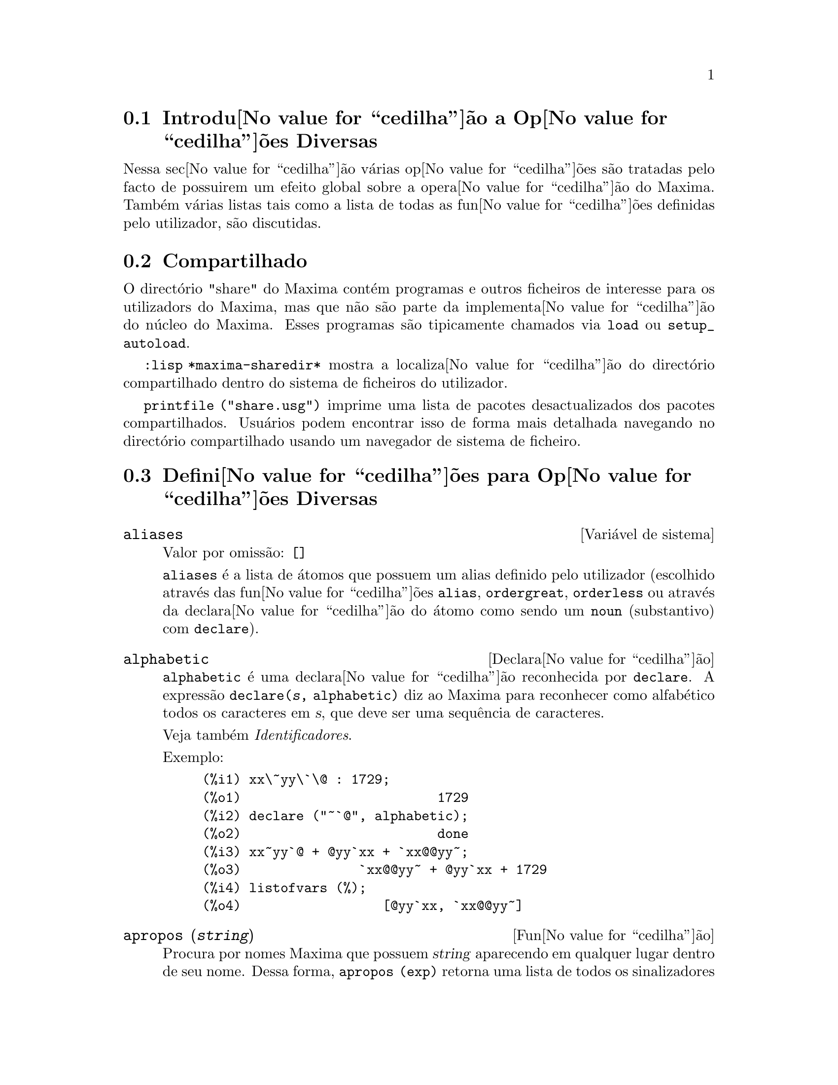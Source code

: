 @c /Miscellaneous.texi/1.20/Mon Jan  1 07:27:14 2007/-ko/
@menu
* Introdu@value{cedilha}@~ao a Op@value{cedilha}@~oes Diversas::  
* Compartilhado::                       
* Defini@value{cedilha}@~oes para Op@value{cedilha}@~oes Diversas::  
@end menu

@node Introdu@value{cedilha}@~ao a Op@value{cedilha}@~oes Diversas, Compartilhado, Op@value{cedilha}@~oes Diversas, Op@value{cedilha}@~oes Diversas
@section Introdu@value{cedilha}@~ao a Op@value{cedilha}@~oes Diversas

Nessa sec@value{cedilha}@~ao v@'arias op@value{cedilha}@~oes s@~ao tratadas pelo facto de possuirem um efeito global
sobre a opera@value{cedilha}@~ao do Maxima.   Tamb@'em v@'arias listas tais como a lista de todas as
fun@value{cedilha}@~oes definidas pelo utilizador, s@~ao discutidas.

@node Compartilhado, Defini@value{cedilha}@~oes para Op@value{cedilha}@~oes Diversas, Introdu@value{cedilha}@~ao a Op@value{cedilha}@~oes Diversas, Op@value{cedilha}@~oes Diversas
@section Compartilhado
O direct@'orio "share" do Maxima cont@'em programas e outros ficheiros 
de interesse para os utilizadors do Maxima, mas que n@~ao s@~ao parte da implementa@value{cedilha}@~ao do n@'ucleo do Maxima.
Esses programas s@~ao tipicamente chamados via @code{load} ou @code{setup_autoload}.

@code{:lisp *maxima-sharedir*} mostra a localiza@value{cedilha}@~ao do direct@'orio compartilhado
dentro do sistema de ficheiros do utilizador.

@c FIXME FIXME FIXME -- WE REALLY NEED AN UP-TO-DATE LIST OF SHARE PACKAGES !!
@code{printfile ("share.usg")} imprime uma lista de pacotes desactualizados dos pacotes compartilhados.
Usu@'arios podem encontrar isso de forma mais detalhada navegando no direct@'orio compartilhado usando um navegador de sistema de ficheiro.


@node Defini@value{cedilha}@~oes para Op@value{cedilha}@~oes Diversas,  , Compartilhado, Op@value{cedilha}@~oes Diversas
@section Defini@value{cedilha}@~oes para Op@value{cedilha}@~oes Diversas

@defvr {Vari@'avel de sistema} aliases
Valor por omiss@~ao: @code{[]}

@code{aliases} @'e a lista de @'atomos que possuem um alias definido pelo utilizador (escolhido atrav@'es
das fun@value{cedilha}@~oes @code{alias}, @code{ordergreat}, @code{orderless} ou atrav@'es da declara@value{cedilha}@~ao do @'atomo como sendo um
@code{noun} (substantivo) com @code{declare}).
@end defvr


@defvr {Declara@value{cedilha}@~ao} alphabetic
@code{alphabetic} @'e uma declara@value{cedilha}@~ao reconhecida por @code{declare}.
A express@~ao @code{declare(@var{s}, alphabetic)} diz ao Maxima para reconhecer
como alfab@'etico todos os caracteres em @var{s}, que deve ser uma sequ@^encia de caracteres.
 
Veja tamb@'em @emph{Identificadores}.

Exemplo:

@c ===beg===
@c xx\~yy\`\@ : 1729;
@c declare ("~`@", alphabetic);
@c xx~yy`@ + @yy`xx + `xx@@yy~;
@c listofvars (%);
@c ===end===

@example
(%i1) xx\~yy\`\@@ : 1729;
(%o1)                         1729
(%i2) declare ("~`@@", alphabetic);
(%o2)                         done
(%i3) xx~yy`@@ + @@yy`xx + `xx@@@@yy~;
(%o3)               `xx@@@@yy~ + @@yy`xx + 1729
(%i4) listofvars (%);
(%o4)                  [@@yy`xx, `xx@@@@yy~]
@end example


@end defvr

@c REPHRASE
@c DOES apropos RETURN THE SAME THING AS THE LIST SHOWN BY describe ??
@deffn {Fun@value{cedilha}@~ao} apropos (@var{string})
Procura por nomes Maxima que possuem @var{string} aparecendo em qualquer lugar dentro
de seu nome.  Dessa forma, @code{apropos (exp)} retorna uma lista de todos os sinalizadores
e fun@value{cedilha}@~oes que possuem @code{exp} como parte de seus nomes, tais como @code{expand},
@code{exp}, e @code{exponentialize}.  Dessa forma, se lembrar apenas uma
parte do nome
de alguma coisa, pode usar este comando para achar o restante do nome.
Similarmente, pode dizer @code{apropos (tr_)} para achar uma lista de muitos dos
comutadores relatando para o tradutor, muitos dos quais come@value{cedilha}am com @code{tr_}.

@end deffn

@deffn {Fun@value{cedilha}@~ao} args (@var{expr})
Retorna a lista de argumentos de @code{expr},
que pode ser de qualquer tipo de express@~ao outra como um @'atomo.
Somente os argumentos do operador de n@'{@dotless{i}}vel mais alto s@~ao extra@'{@dotless{i}}dos;
subexpress@~oes de @code{expr} aparecem como elementos ou subexpress@~oes de elementos
da lista de argumentos.

A ordem dos @'{@dotless{i}}tens na lista pode depender do sinalizador global @code{inflag}.

@code{args (@var{expr})} @'e equivalente a @code{substpart ("[", @var{expr}, 0)}.
Veja tamb@'em @code{substpart}.

Veja tamb@'em @code{op}.

@c NEEDS EXAMPLES
@end deffn

@defvr {Vari@'avel de op@value{cedilha}@~ao} genindex
Valor por omiss@~ao: @code{i}

@code{genindex} @'e o prefixo usado para gerar a
pr@'oxima vari@'avel do somat@'orio quando necess@'ario.

@end defvr

@defvr {Vari@'avel de op@value{cedilha}@~ao} gensumnum
Valor por omiss@~ao: 0

@code{gensumnum} @'e o sufixo num@'erico usado para gerar vari@'avel seguinte
do somat@'orio.  Se isso for escolhido para @code{false} ent@~ao o @'{@dotless{i}}ndice  consistir@'a somente
de @code{genindex} com um sufixo num@'erico.

@end defvr

@c NEEDS EXPANSION AND EXAMPLES
@defvr {Constante} inf
Infinito positivo real.

@end defvr

@c NEEDS EXPANSION AND EXAMPLES
@defvr {Constante} infinity
Infinito complexo, uma magnitude infinita de @^angulo de fase
arbitr@'aria.  Veja tamb@'em @code{inf} e @code{minf}.

@end defvr

@defvr {Vari@'avel de sistema} infolists
Valor por omiss@~ao: @code{[]}

@code{infolists} @'e uma lista dos nomes de todas as listas de
informa@value{cedilha}@~ao no Maxima. S@~ao elas:

@table @code
@item labels
Todos associam @code{%i}, @code{%o}, e r@'otulos @code{%t}.
@item values
Todos associam @'atomos que s@~ao vari@'aveis de utilizador, n@~ao op@value{cedilha}@~oes do
Maxima ou comutadores, criados atrav@'es de @code{:} ou @code{::} ou associando funcionalmente.
@c WHAT IS INTENDED BY "FUNCTIONAL BINDING" HERE ??

@item functions
Todas as fun@value{cedilha}@~oes definidas pelo utilizador, criadas atrav@'es de @code{:=} ou @code{define}.

@item arrays
Todos os arrays declarados e n@~ao declarados, criados atrav@'es de @code{:}, @code{::}, ou @code{:=}.
@c AREN'T THERE OTHER MEANS OF CREATING ARRAYS ??
@item macros
Todas as macros definidas pelo utilizador.

@item myoptions
Todas as op@value{cedilha}@~oes alguma vez alteradas pelo utilizador (mesmo que tenham ou n@~ao elas
tenham mais tarde retornadas para seus valores padr@~ao).

@item rules
Todos os modelos definidos pelo utilizador que coincidirem e regras de simplifica@value{cedilha}@~ao, criadas
atrav@'es de @code{tellsimp}, @code{tellsimpafter}, @code{defmatch}, ou @code{defrule}.

@item aliases
Todos os @'atomos que possuem um alias definido pelo utilizador, criado atrav@'es das fun@value{cedilha}@~oes
@code{alias}, @code{ordergreat}, @code{orderless} ou declarando os @'atomos como um @code{noun}
com @code{declare}.

@item dependencies
Todos os @'atomos que possuem depend@^encias funcionais, criadas atrav@'es das
fun@value{cedilha}@~oes @code{depends} ou @code{gradef}.

@item gradefs
Todas as fun@value{cedilha}@~oes que possuem derivadas definidas pelo utilizador, cridas atrav@'es da
fun@value{cedilha}@~ao @code{gradef}.

@c UMM, WE REALLY NEED TO BE SPECIFIC -- WHAT DOES "ETC" CONTAIN HERE ??
@item props
Todos os @'atomos que possuem quaisquer propriedades outras que n@~ao essas mencionadas
acima, tais como propriedades estabelecidas por @code{atvalue} , @code{matchdeclare}, etc., tamb@'em propriedades
estabelecidas na fun@value{cedilha}@~ao @code{declare}.

@item let_rule_packages
Todos os pacote de r@'egras em uso definidos pelo utilizador
mais o pacote especial @code{default_let_rule_package}.
(@code{default_let_rule_package} @'e o nome do pacote de r@'egras usado quando
um n@~ao est@'a explicitamente escolhido pelo utilizador.)

@end table

@end defvr

@deffn {Fun@value{cedilha}@~ao} integerp (@var{expr})
Retorna @code{true} se @var{expr} @'e um inteiro num@'erico literal, de outra forma retorna @code{false}.

@code{integerp} retorna falso se seu argumento for um s@'{@dotless{i}}mbolo,
mesmo se o argumento for declarado inteiro.

Exemplos:

@example
(%i1) integerp (0);
(%o1)                         true
(%i2) integerp (1);
(%o2)                         true
(%i3) integerp (-17);
(%o3)                         true
(%i4) integerp (0.0);
(%o4)                         false
(%i5) integerp (1.0);
(%o5)                         false
(%i6) integerp (%pi);
(%o6)                         false
(%i7) integerp (n);
(%o7)                         false
(%i8) declare (n, integer);
(%o8)                         done
(%i9) integerp (n);
(%o9)                         false
@end example

@end deffn

@defvr {Vari@'avel de op@value{cedilha}@~ao} m1pbranch
Valor por omiss@~ao: @code{false}

@code{m1pbranch} @'e principal descendente de @code{-1} a um expoente.
Quantidades tais como @code{(-1)^(1/3)} (isto @'e, um expoente racional "@'{@dotless{i}}mpar") e 
@code{(-1)^(1/4)} (isto @'e, um expoente racional "par") s@~ao manuseados como segue:

@c REDRAW THIS AS A TABLE
@example
              domain:real
                            
(-1)^(1/3):      -1         
(-1)^(1/4):   (-1)^(1/4)   

             domain:complex              
m1pbranch:false          m1pbranch:true
(-1)^(1/3)               1/2+%i*sqrt(3)/2
(-1)^(1/4)              sqrt(2)/2+%i*sqrt(2)/2
@end example

@end defvr

@deffn {Fun@value{cedilha}@~ao} numberp (@var{expr})
Retorna @code{true} se @var{expr} for um inteiro literal, n@'umero racional, 
n@'umero em ponto flutuante, ou um grande n@'umero em ponto flutuante, de outra forma retorna @code{false}.

@code{numberp} retorna falso se seu argumento for um s@'{@dotless{i}}mbolo,
mesmo se o argumento for um n@'umero simb@'olico tal como @code{%pi} ou @code{%i},
ou declarado ser 
par, @'{@dotless{i}}mpar, inteiro, racional, irracional, real, imagin@'ario, ou complexo.

Exemplos:

@example
(%i1) numberp (42);
(%o1)                         true
(%i2) numberp (-13/19);
(%o2)                         true
(%i3) numberp (3.14159);
(%o3)                         true
(%i4) numberp (-1729b-4);
(%o4)                         true
(%i5) map (numberp, [%e, %pi, %i, %phi, inf, minf]);
(%o5)      [false, false, false, false, false, false]
(%i6) declare (a, even, b, odd, c, integer, d, rational,
     e, irrational, f, real, g, imaginary, h, complex);
(%o6)                         done
(%i7) map (numberp, [a, b, c, d, e, f, g, h]);
(%o7) [false, false, false, false, false, false, false, false]
@end example

@end deffn

@c CROSS REF TO WHICH FUNCTION OR FUNCTIONS ESTABLISH PROPERTIES !! (VERY IMPORTANT)
@c NEEDS EXPANSION, CLARIFICATION, AND EXAMPLES
@deffn {Fun@value{cedilha}@~ao} properties (@var{a})
Retorna uma lista de nomes de todas as
propriedades associadas com o @'atomo @var{a}.

@end deffn

@c CROSS REF TO WHICH FUNCTION OR FUNCTIONS ESTABLISH PROPERTIES !! (VERY IMPORTANT)
@c NEEDS EXPANSION, CLARIFICATION, AND EXAMPLES
@c WHAT IS HIDDEN IN THE "etc" HERE ??
@defvr {S@'{@dotless{i}}mbolo especial} props
@code{props} s@~ao @'atomos que possuem qualquer propriedade outra como essas explicitamente
mencionadas em @code{infolists}, tais como atvalues, matchdeclares, etc., tamb@'em
propriedades especificadas na fun@value{cedilha}@~ao  @code{declare}.

@end defvr

@c CROSS REF TO WHICH FUNCTION OR FUNCTIONS ESTABLISH PROPERTIES !! (VERY IMPORTANT)
@c NEEDS EXPANSION, CLARIFICATION, AND EXAMPLES
@deffn {Fun@value{cedilha}@~ao} propvars (@var{prop})
Retorna uma lista desses @'atomos sobre a lista @code{props} que
possui a propriedade indicada atrav@'es de @var{prop}.  Dessa forma @code{propvars (atvalue)}
retorna uma lista de @'atomos que possuem atvalues.

@end deffn

@c CROSS REF TO OTHER FUNCTIONS WHICH PUT/GET PROPERTIES !! (VERY IMPORTANT)
@c NEEDS EXPANSION, CLARIFICATION, AND EXAMPLES
@c ARE PROPERTIES ESTABLISHED BY put THE SAME AS PROPERTIES ESTABLISHED BY declare OR OTHER FUNCTIONS ??
@c IS put (foo, true, integer) EQUIVALENT TO declare (foo, integer) FOR EXAMPLE ??
@deffn {Fun@value{cedilha}@~ao} put (@var{@'atomo}, @var{valor}, @var{indicador})
Atribui @var{valor} para a propriedade (especificada atrav@'es de @var{indicador}) do @var{@'atomo}.
@var{indicador} pode ser o nome de qualquer propriedade, n@~ao apenas uma propriedade definida pelo sistema.

@code{put} avalia seus argumentos. 
@code{put} retorna @var{valor}.

Exemplos:

@example
(%i1) put (foo, (a+b)^5, expr);
                                   5
(%o1)                       (b + a)
(%i2) put (foo, "Hello", str);
(%o2)                         Hello
(%i3) properties (foo);
(%o3)            [[user properties, str, expr]]
(%i4) get (foo, expr);
                                   5
(%o4)                       (b + a)
(%i5) get (foo, str);
(%o5)                         Hello
@end example

@end deffn

@deffn {Fun@value{cedilha}@~ao} qput (@var{@'atomo}, @var{valor}, @var{indicador})
Atribui @var{valor} para a propriedade (especificada atrav@'es de @var{indicador}) do @var{@'atomo}.
Isso @'e o mesmo que @code{put},
excepto que os argumentos n@~a s@~ao avaliados.

Exemplo:

@example
(%i1) foo: aa$ 
(%i2) bar: bb$
(%i3) baz: cc$
(%i4) put (foo, bar, baz);
(%o4)                          bb
(%i5) properties (aa);
(%o5)                [[user properties, cc]]
(%i6) get (aa, cc);
(%o6)                          bb
(%i7) qput (foo, bar, baz);
(%o7)                          bar
(%i8) properties (foo);
(%o8)            [value, [user properties, baz]]
(%i9) get ('foo, 'baz);
(%o9)                          bar
@end example

@end deffn

@c CROSS REF TO OTHER FUNCTIONS WHICH PUT/GET PROPERTIES !! (VERY IMPORTANT)
@c NEEDS EXPANSION, CLARIFICATION, AND EXAMPLES
@c HOW DOES THIS INTERACT WITH declare OR OTHER PROPERTY-ESTABLISHING FUNCTIONS ??
@c HOW IS THIS DIFFERENT FROM remove ??
@deffn {Fun@value{cedilha}@~ao} rem (@var{@'atomo}, @var{indicador})
Remove a propriedade indicada atrav@'es de @var{indicador} do @var{@'atomo}.

@end deffn

@c CROSS REF TO OTHER FUNCTIONS WHICH PUT/GET PROPERTIES !! (VERY IMPORTANT)
@c NEEDS EXPANSION, CLARIFICATION, AND EXAMPLES
@c HOW DOES THIS INTERACT WITH declare OR OTHER PROPERTY-ESTABLISHING FUNCTIONS ??
@c HOW IS THIS DIFFERENT FROM rem ??
@deffn {Fun@value{cedilha}@~ao} remove (@var{a_1}, @var{p_1}, ..., @var{a_n}, @var{p_n})
@deffnx {Fun@value{cedilha}@~ao} remove ([@var{a_1}, ..., @var{a_m}], [@var{p_1}, ..., @var{p_n}], ...)
@deffnx {Fun@value{cedilha}@~ao} remove ("@var{a}", operator)
@deffnx {Fun@value{cedilha}@~ao} remove (@var{a}, transfun)
@deffnx {Fun@value{cedilha}@~ao} remove (all, @var{p})
Remove propriedades associadas a @'atomos.

@code{remove (@var{a_1}, @var{p_1}, ..., @var{a_n}, @var{p_n})}
remove a propriedade @code{p_k} do @'atomo @code{a_k}.

@code{remove ([@var{a_1}, ..., @var{a_m}], [@var{p_1}, ..., @var{p_n}], ...)}
remove as propriedades @code{@var{p_1}, ..., @var{p_n}}
dos @'atomos @var{a_1}, ..., @var{a_m}.
Pode existir mais que um par de listas.

@c VERIFY THAT THIS WORKS AS ADVERTISED
@code{remove (all, @var{p})} remove a propriedade @var{p} de todos os @'atomos que a possuem.

@c SHOULD REFER TO A LIST OF ALL SYSTEM-DEFINED PROPERTIES HERE.
A propriedade removida pode ser definida pelo sistema tal como
@code{function}, @code{macro} ou @code{mode_declare}, ou propriedades definidas pelo utilizador.

@c VERIFY THAT THIS WORKS AS ADVERTISED
@c IS transfun PECULIAR TO remove ?? IF SO, SHOW SPECIAL CASE AS @defunx
uma propriedade pode ser @code{transfun} para remover
a vers@~ao traduzida Lisp de uma fun@value{cedilha}@~ao.
Ap@'os executar isso, a vers@~ao Maxima da fun@value{cedilha}@~ao @'e executada
em lugar da vers@~ao traduzida.

@code{remove ("@var{a}", operator)} ou, equivalentemente, @code{remove ("@var{a}", op)}
remove de @var{a} as propriedades @code{operator} declaradas atrav@'es de
@code{prefix}, @code{infix}, @code{nary}, @code{postfix}, @code{matchfix}, ou @code{nofix}.
Note que o nome do operador deve ser escrito como uma sequ@^encia de caracteres com ap@'ostofo.

@code{remove} sempre retorna @code{done} se um @'atomo possui ou n@~ao uma propriedade especificada.
Esse comportamento @'e diferente das fun@value{cedilha}@~oes remove mais espec@'{@dotless{i}}ficas
@code{remvalue}, @code{remarray}, @code{remfunction}, e @code{remrule}.

@c IN SERIOUS NEED OF EXAMPLES HERE
@end deffn

@c NEEDS EXAMPLES
@deffn {Fun@value{cedilha}@~ao} remvalue (@var{nome_1}, ..., @var{nome_n})
@deffnx {Fun@value{cedilha}@~ao} remvalue (all)
Remove os valores de Vari@'aveis de utilizador @var{nome_1}, ..., @var{nome_n}
(que podem ser subscritas) do sistema.

@code{remvalue (all)} remove os valores de todas as vari@'aveis em @code{values},
a lista de todas as vari@'aveis nomeadas atrav@'es do utilizador
(em oposi@value{cedilha}@~ao a essas que s@~ao automaticamente atribu@'{@dotless{i}}das atrav@'es do Maxima).

Veja tamb@'em @code{values}.

@end deffn

@c NEEDS EXAMPLES
@deffn {Fun@value{cedilha}@~ao} rncombine (@var{expr})
Transforma @var{expr} combinando todos os termos de @var{expr} que possuem
denominadores id@^enticos ou denominadores que diferem de cada um dos outros apenas por
factores num@'ericos somente.  Isso @'e ligeiramente diferente do comportamento de
de @code{combine}, que colecta termos que possuem denominadores id@^enticos.

Escolhendo @code{pfeformat: true} e usando @code{combine} retorna resultados similares
a esses que podem ser obtidos com @code{rncombine}, mas @code{rncombine} pega o
passo adicional de multiplicar cruzado factores num@'erios do denominador.
Esses resultados em forma ideal, e a possibilidade de reconhecer alguns
cancelamentos.

@end deffn

@c NEEDS CLARIFICATION AND EXAMPLES
@deffn {Fun@value{cedilha}@~ao} scalarp (@var{expr})
Retorna @code{true} se @var{expr} for um n@'umero, constante, ou vari@'avel
declarada @code{scalar} com @code{declare}, ou composta inteiramente de n@'umeros, constantes, e tais
Vari@'aveis, bmas n@~ao contendo matrizes ou listas.

@end deffn

@deffn {Fun@value{cedilha}@~ao} setup_autoload (@var{nomeficheiro}, @var{fun@value{cedilha}@~ao_1}, ..., @var{fun@value{cedilha}@~ao_n})
Especifica que
se qualquer entre @var{fun@value{cedilha}@~ao_1}, ..., @var{fun@value{cedilha}@~ao_n} for referenciado e n@~ao ainda definido,
@var{nomedeqrquivo} @'e chamado via @code{load}.
@var{nomeficheiro} usualmente cont@'em defini@value{cedilha}@~oes para as fun@value{cedilha}@~oes especificadas,
embora isso n@~ao seja obrigat@'orio.

@code{setup_autoload} n@~ao trabalha para fun@value{cedilha}@~oes array.

@code{setup_autoload} n@~ao avalia seus argumentos.

Exemplo:

@c EXAMPLE GENERATED FROM FOLLOWING INPUT
@c legendre_p (1, %pi);
@c setup_autoload ("specfun.mac", legendre_p, ultraspherical);
@c ultraspherical (2, 1/2, %pi);
@c legendre_p (1, %pi);
@c legendre_q (1, %pi);
@example
(%i1) legendre_p (1, %pi);
(%o1)                  legendre_p(1, %pi)
(%i2) setup_autoload ("specfun.mac", legendre_p, ultraspherical);
(%o2)                         done
(%i3) ultraspherical (2, 1/2, %pi);
Warning - you are redefining the Macsyma fun@value{cedilha}@~ao ultraspherical
Warning - you are redefining the Macsyma fun@value{cedilha}@~ao legendre_p
                            2
                 3 (%pi - 1)
(%o3)            ------------ + 3 (%pi - 1) + 1
                      2
(%i4) legendre_p (1, %pi);
(%o4)                          %pi
(%i5) legendre_q (1, %pi);
                              %pi + 1
                      %pi log(-------)
                              1 - %pi
(%o5)                 ---------------- - 1
                             2
@end example

@end deffn
